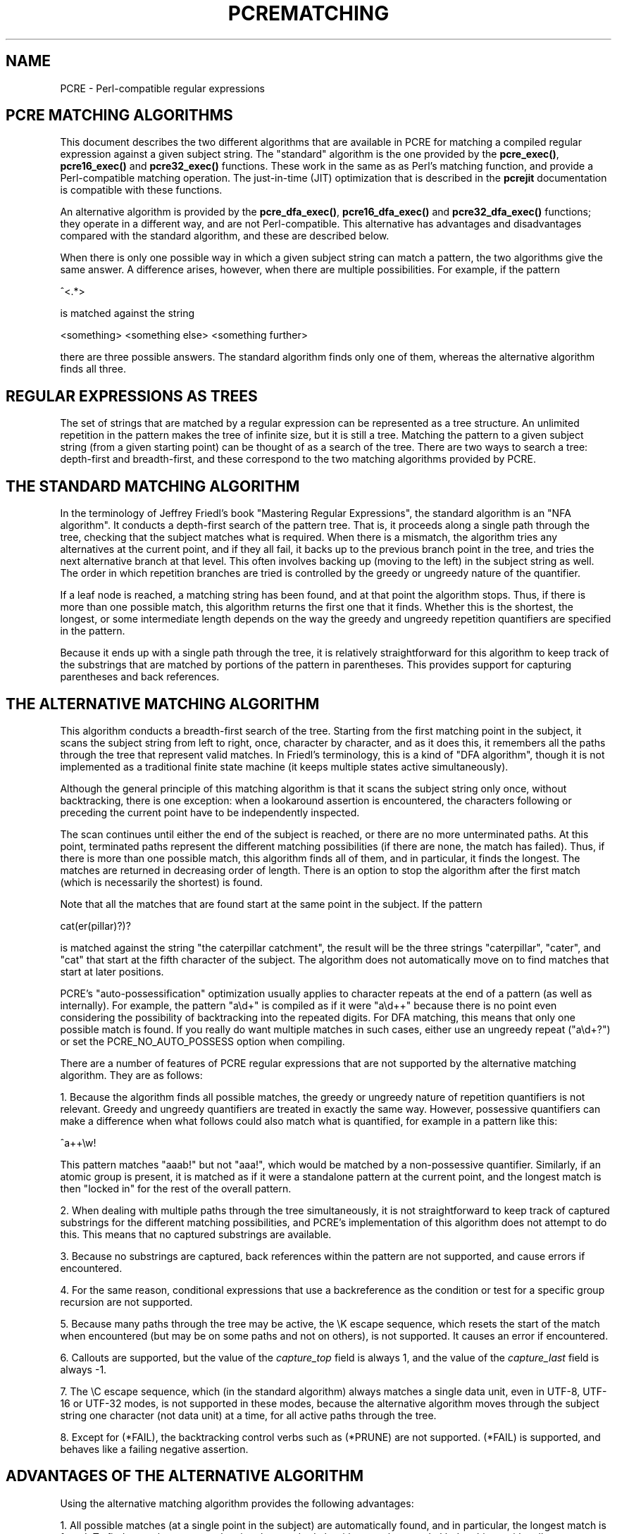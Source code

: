 .TH PCREMATCHING 3 "12 November 2013" "PCRE 8.34"
.SH NAME
PCRE - Perl-compatible regular expressions
.SH "PCRE MATCHING ALGORITHMS"
.rs
.sp
This document describes the two different algorithms that are available in PCRE
for matching a compiled regular expression against a given subject string. The
"standard" algorithm is the one provided by the \fBpcre_exec()\fP,
\fBpcre16_exec()\fP and \fBpcre32_exec()\fP functions. These work in the same
as as Perl's matching function, and provide a Perl-compatible matching operation.
The just-in-time (JIT) optimization that is described in the
.\" HREF
\fBpcrejit\fP
.\"
documentation is compatible with these functions.
.P
An alternative algorithm is provided by the \fBpcre_dfa_exec()\fP,
\fBpcre16_dfa_exec()\fP and \fBpcre32_dfa_exec()\fP functions; they operate in
a different way, and are not Perl-compatible. This alternative has advantages
and disadvantages compared with the standard algorithm, and these are described
below.
.P
When there is only one possible way in which a given subject string can match a
pattern, the two algorithms give the same answer. A difference arises, however,
when there are multiple possibilities. For example, if the pattern
.sp
  ^<.*>
.sp
is matched against the string
.sp
  <something> <something else> <something further>
.sp
there are three possible answers. The standard algorithm finds only one of
them, whereas the alternative algorithm finds all three.
.
.
.SH "REGULAR EXPRESSIONS AS TREES"
.rs
.sp
The set of strings that are matched by a regular expression can be represented
as a tree structure. An unlimited repetition in the pattern makes the tree of
infinite size, but it is still a tree. Matching the pattern to a given subject
string (from a given starting point) can be thought of as a search of the tree.
There are two ways to search a tree: depth-first and breadth-first, and these
correspond to the two matching algorithms provided by PCRE.
.
.
.SH "THE STANDARD MATCHING ALGORITHM"
.rs
.sp
In the terminology of Jeffrey Friedl's book "Mastering Regular
Expressions", the standard algorithm is an "NFA algorithm". It conducts a
depth-first search of the pattern tree. That is, it proceeds along a single
path through the tree, checking that the subject matches what is required. When
there is a mismatch, the algorithm tries any alternatives at the current point,
and if they all fail, it backs up to the previous branch point in the tree, and
tries the next alternative branch at that level. This often involves backing up
(moving to the left) in the subject string as well. The order in which
repetition branches are tried is controlled by the greedy or ungreedy nature of
the quantifier.
.P
If a leaf node is reached, a matching string has been found, and at that point
the algorithm stops. Thus, if there is more than one possible match, this
algorithm returns the first one that it finds. Whether this is the shortest,
the longest, or some intermediate length depends on the way the greedy and
ungreedy repetition quantifiers are specified in the pattern.
.P
Because it ends up with a single path through the tree, it is relatively
straightforward for this algorithm to keep track of the substrings that are
matched by portions of the pattern in parentheses. This provides support for
capturing parentheses and back references.
.
.
.SH "THE ALTERNATIVE MATCHING ALGORITHM"
.rs
.sp
This algorithm conducts a breadth-first search of the tree. Starting from the
first matching point in the subject, it scans the subject string from left to
right, once, character by character, and as it does this, it remembers all the
paths through the tree that represent valid matches. In Friedl's terminology,
this is a kind of "DFA algorithm", though it is not implemented as a
traditional finite state machine (it keeps multiple states active
simultaneously).
.P
Although the general principle of this matching algorithm is that it scans the
subject string only once, without backtracking, there is one exception: when a
lookaround assertion is encountered, the characters following or preceding the
current point have to be independently inspected.
.P
The scan continues until either the end of the subject is reached, or there are
no more unterminated paths. At this point, terminated paths represent the
different matching possibilities (if there are none, the match has failed).
Thus, if there is more than one possible match, this algorithm finds all of
them, and in particular, it finds the longest. The matches are returned in
decreasing order of length. There is an option to stop the algorithm after the
first match (which is necessarily the shortest) is found.
.P
Note that all the matches that are found start at the same point in the
subject. If the pattern
.sp
  cat(er(pillar)?)?
.sp
is matched against the string "the caterpillar catchment", the result will be
the three strings "caterpillar", "cater", and "cat" that start at the fifth
character of the subject. The algorithm does not automatically move on to find
matches that start at later positions.
.P
PCRE's "auto-possessification" optimization usually applies to character
repeats at the end of a pattern (as well as internally). For example, the
pattern "a\ed+" is compiled as if it were "a\ed++" because there is no point
even considering the possibility of backtracking into the repeated digits. For
DFA matching, this means that only one possible match is found. If you really
do want multiple matches in such cases, either use an ungreedy repeat
("a\ed+?") or set the PCRE_NO_AUTO_POSSESS option when compiling.
.P
There are a number of features of PCRE regular expressions that are not
supported by the alternative matching algorithm. They are as follows:
.P
1. Because the algorithm finds all possible matches, the greedy or ungreedy
nature of repetition quantifiers is not relevant. Greedy and ungreedy
quantifiers are treated in exactly the same way. However, possessive
quantifiers can make a difference when what follows could also match what is
quantified, for example in a pattern like this:
.sp
  ^a++\ew!
.sp
This pattern matches "aaab!" but not "aaa!", which would be matched by a
non-possessive quantifier. Similarly, if an atomic group is present, it is
matched as if it were a standalone pattern at the current point, and the
longest match is then "locked in" for the rest of the overall pattern.
.P
2. When dealing with multiple paths through the tree simultaneously, it is not
straightforward to keep track of captured substrings for the different matching
possibilities, and PCRE's implementation of this algorithm does not attempt to
do this. This means that no captured substrings are available.
.P
3. Because no substrings are captured, back references within the pattern are
not supported, and cause errors if encountered.
.P
4. For the same reason, conditional expressions that use a backreference as the
condition or test for a specific group recursion are not supported.
.P
5. Because many paths through the tree may be active, the \eK escape sequence,
which resets the start of the match when encountered (but may be on some paths
and not on others), is not supported. It causes an error if encountered.
.P
6. Callouts are supported, but the value of the \fIcapture_top\fP field is
always 1, and the value of the \fIcapture_last\fP field is always -1.
.P
7. The \eC escape sequence, which (in the standard algorithm) always matches a
single data unit, even in UTF-8, UTF-16 or UTF-32 modes, is not supported in
these modes, because the alternative algorithm moves through the subject string
one character (not data unit) at a time, for all active paths through the tree.
.P
8. Except for (*FAIL), the backtracking control verbs such as (*PRUNE) are not
supported. (*FAIL) is supported, and behaves like a failing negative assertion.
.
.
.SH "ADVANTAGES OF THE ALTERNATIVE ALGORITHM"
.rs
.sp
Using the alternative matching algorithm provides the following advantages:
.P
1. All possible matches (at a single point in the subject) are automatically
found, and in particular, the longest match is found. To find more than one
match using the standard algorithm, you have to do kludgy things with
callouts.
.P
2. Because the alternative algorithm scans the subject string just once, and
never needs to backtrack (except for lookbehinds), it is possible to pass very
long subject strings to the matching function in several pieces, checking for
partial matching each time. Although it is possible to do multi-segment
matching using the standard algorithm by retaining partially matched
substrings, it is more complicated. The
.\" HREF
\fBpcrepartial\fP
.\"
documentation gives details of partial matching and discusses multi-segment
matching.
.
.
.SH "DISADVANTAGES OF THE ALTERNATIVE ALGORITHM"
.rs
.sp
The alternative algorithm suffers from a number of disadvantages:
.P
1. It is substantially slower than the standard algorithm. This is partly
because it has to search for all possible matches, but is also because it is
less susceptible to optimization.
.P
2. Capturing parentheses and back references are not supported.
.P
3. Although atomic groups are supported, their use does not provide the
performance advantage that it does for the standard algorithm.
.
.
.SH AUTHOR
.rs
.sp
.nf
Philip Hazel
University Computing Service
Cambridge CB2 3QH, England.
.fi
.
.
.SH REVISION
.rs
.sp
.nf
Last updated: 12 November 2013
Copyright (c) 1997-2012 University of Cambridge.
.fi
